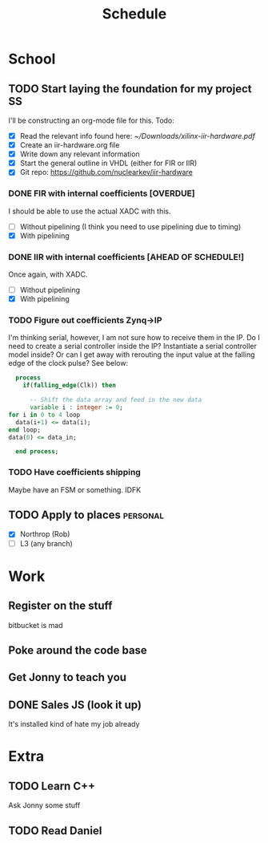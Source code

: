 #+Title: Schedule
# Common Tags: family, friends, car, personal
# Class Tags: EE, SS, ENL, GYM

* School
** TODO Start laying the foundation for my project                       :SS:
	 I'll be constructing an org-mode file for this.
	 Todo:
	 - [X] Read the relevant info found here: [[~/Downloads/xilinx-iir-hardware.pdf]]
	 - [X] Create an iir-hardware.org file
	 - [X] Write down any relevant information
	 - [X] Start the general outline in VHDL (either for FIR or IIR)
	 - [X] Git repo: https://github.com/nuclearkev/iir-hardware

*** DONE FIR with internal coefficients [OVERDUE]
		DEADLINE: <2017-01-19 Thu>
		I should be able to use the actual XADC with this.
		- [ ] Without pipelining (I think you need to use pipelining due to timing)
		- [X] With pipelining

*** DONE IIR with internal coefficients [AHEAD OF SCHEDULE!]
		DEADLINE: <2017-01-26 Thu>
		Once again, with XADC.
		- [ ] Without pipelining
		- [X] With pipelining

*** TODO Figure out coefficients Zynq->IP
		DEADLINE: <2017-03-02 Thu>

		I'm thinking serial, however, I am not sure how to receive them in the
		IP. Do I need to create a serial controller inside the IP? Instantiate a
		serial controller model inside? Or can I get away with rerouting the input
		value at the falling edge of the clock pulse? See below:

		#+NAME: Serial Receiever
		#+BEGIN_SRC vhdl
		process
		  if(falling_edge(Clk)) then

			-- Shift the data array and feed in the new data
			variable i : integer := 0;
      for i in 0 to 4 loop
        data(i+1) <= data(i);
      end loop;
      data(0) <= data_in;

		end process;
		#+END_SRC

*** TODO Have coefficients shipping
		DEADLINE: <2017-02-23 Thu>
		Maybe have an FSM or something. IDFK

** TODO Apply to places																						 :personal:
	 - [X] Northrop (Rob)
	 - [ ] L3 (any branch)

* Work
** Register on the stuff
	 bitbucket is mad

** Poke around the code base
** Get Jonny to teach you
** DONE Sales JS (look it up)
	 It's installed kind of hate my job already

* Extra
** TODO Learn C++
	 Ask Jonny some stuff

** TODO Read Daniel
	 DEADLINE: <2017-01-24 Tue>

